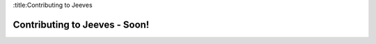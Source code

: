 .. _contribute:

:title:Contributing to Jeeves

Contributing to Jeeves - Soon!
==============================